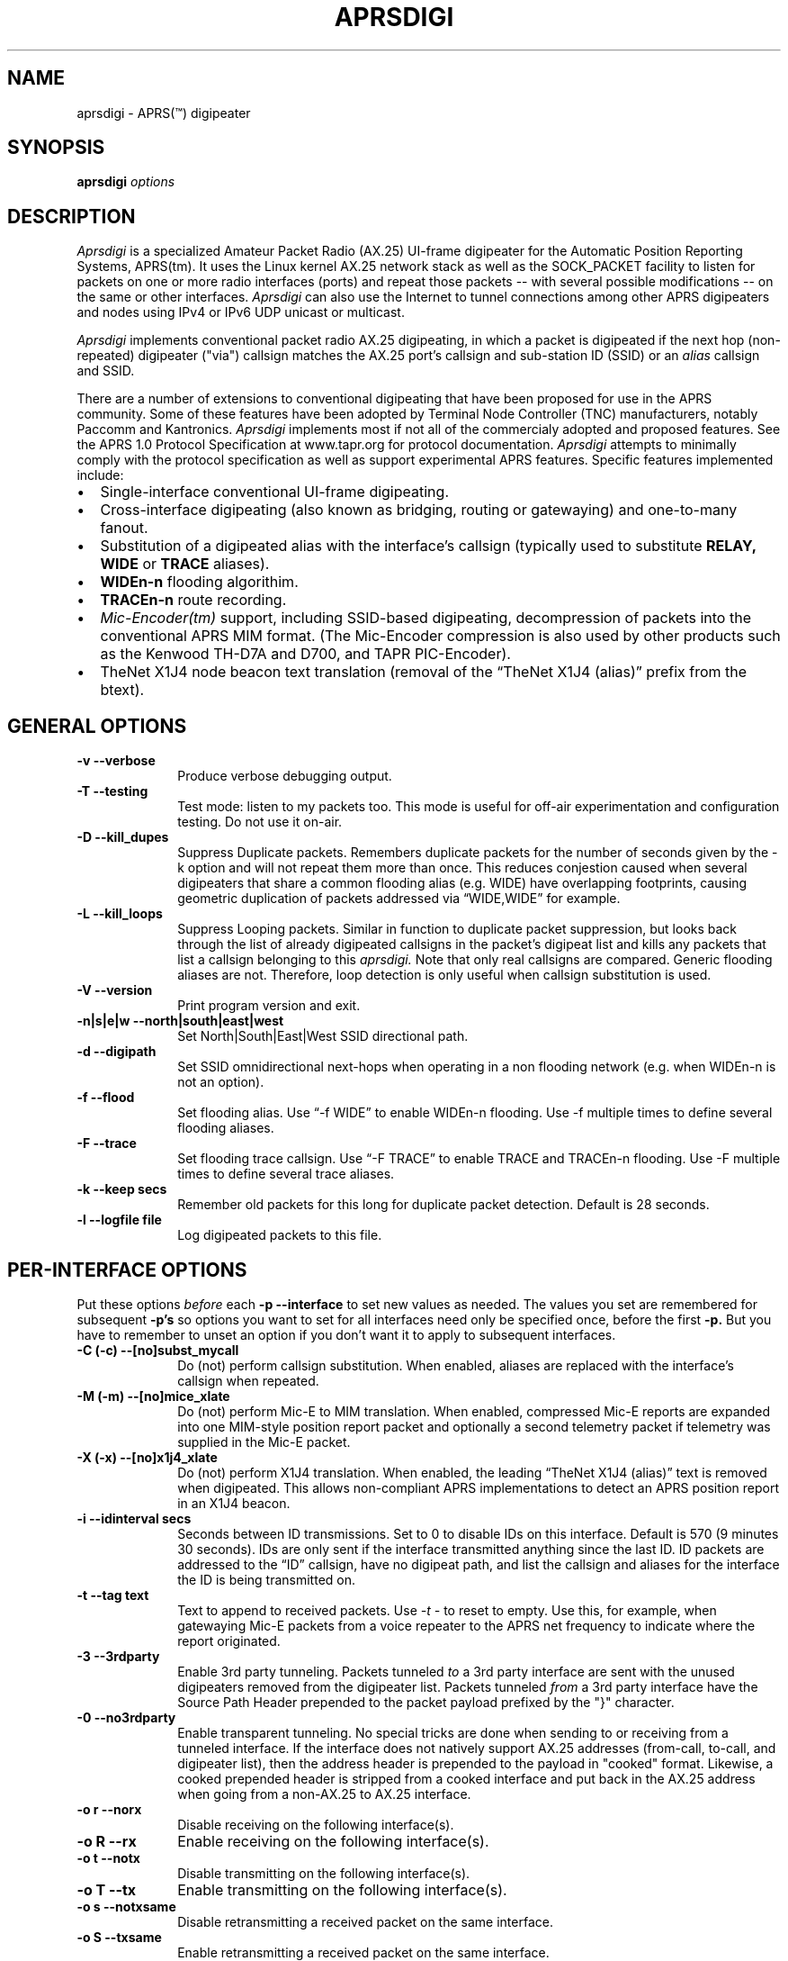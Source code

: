 .TH APRSDIGI 8 "14 August 2020"
.SH NAME
aprsdigi \- APRS(\*(Tm) digipeater
.SH SYNOPSIS
.nf
.BI "aprsdigi " options
.fi
.SH DESCRIPTION
.PP
.I Aprsdigi
is a specialized Amateur Packet Radio (AX.25) UI-frame digipeater
for the Automatic Position Reporting Systems, APRS(tm).
It uses the Linux kernel AX.25 network stack as well as the SOCK_PACKET
facility
to listen for packets on one or more radio interfaces (ports) and repeat
those packets -- with several possible modifications -- on the same or
other interfaces. 
.I Aprsdigi
can also use the Internet to tunnel connections among other APRS digipeaters
and nodes using IPv4 or IPv6 UDP unicast or multicast.
.PP
.I Aprsdigi
implements conventional packet radio AX.25
digipeating, in which a packet is digipeated if the next hop (non-repeated)
digipeater ("via") callsign matches the AX.25 port's callsign and
sub-station ID (SSID) or an
.I alias
callsign and SSID.
.PP
There are a number of extensions to conventional digipeating that have
been proposed for use in the APRS community.  Some of these features
have been adopted by Terminal Node Controller (TNC) manufacturers,
notably Paccomm and Kantronics.
.I Aprsdigi
implements most if not all of the commercialy adopted and proposed
features.  See the APRS 1.0 Protocol Specification at www.tapr.org
for protocol documentation.  
.I Aprsdigi
attempts to minimally comply with the protocol specification as well
as support experimental APRS features.  Specific features implemented 
include:
.PP
.IP \(bu 2
Single-interface conventional UI-frame digipeating.
.IP \(bu 2
Cross-interface digipeating (also known as bridging, routing or gatewaying)
and one-to-many fanout.
.IP \(bu 2
Substitution of a digipeated alias with the interface's callsign
(typically used to substitute
.BI RELAY,
.BI WIDE
or
.BI TRACE
aliases).
.IP \(bu 2
.BI "WIDEn-n"
flooding algorithim.
.IP \(bu 2
.BI "TRACEn-n"
route recording.
.IP \(bu 2
.I Mic-Encoder(tm)
support, including SSID-based digipeating, decompression of packets into
the conventional APRS MIM format.  (The Mic-Encoder compression is also
used by other products such as the Kenwood TH-D7A and D700, and TAPR
PIC-Encoder).
.IP \(bu 2
TheNet X1J4 node beacon text translation (removal of the  
\(lqTheNet X1J4 (alias)\(rq prefix from the btext).
.PP
.SH "GENERAL OPTIONS"
.TP 10
.BI "\-v \--verbose"
Produce verbose debugging output.
.TP 10
.BI "\-T \--testing"
Test mode: listen to my packets too.  This mode is useful for off-air
experimentation and configuration testing.  Do not use it on-air.
.TP 10
.BI "\-D \--kill_dupes"
Suppress Duplicate packets.  Remembers
duplicate packets for the number of seconds given by the \-k option and
will not repeat them more than once.  This reduces conjestion caused
when several digipeaters that share a common flooding alias (e.g. WIDE)
have overlapping footprints, causing geometric duplication
of packets addressed via \(lqWIDE,WIDE\(rq for example.
.TP 10
.BI "\-L \--kill_loops"
Suppress Looping packets.  Similar in function to duplicate packet
suppression, but looks back through the list of already digipeated callsigns
in the packet's digipeat list and kills any packets that list a callsign
belonging to this 
.I aprsdigi.
Note that only real callsigns are compared.  Generic flooding aliases are not.
Therefore, loop detection is only useful when callsign substitution is used.
.TP 10
.BI "\-V \--version"
Print program version and exit.
.TP 10
.BI "\-n|s|e|w \--north|south|east|west"
Set North|South|East|West SSID directional path.
.TP 10
.BI "\-d \--digipath"
Set SSID omnidirectional next-hops when operating in a non flooding
network (e.g. when WIDEn-n is not an option).
.TP 10
.BI "\-f \--flood"
Set flooding alias.  Use \(lq-f WIDE\(rq to enable WIDEn-n flooding.
Use \-f multiple times to define several flooding aliases.
.TP 10
.BI "\-F \--trace"
Set flooding trace callsign.  Use \(lq-F TRACE\(rq to enable TRACE and
TRACEn-n flooding. Use \-F multiple times to define several trace aliases.
.TP 10
.BI "\-k \--keep secs"
Remember old packets for this long for duplicate packet detection.
Default is 28 seconds.
.TP 10
.BI "\-l \--logfile file"
Log digipeated packets to this file.
.SH "PER-INTERFACE OPTIONS"
Put these options
.I before
each
.BI "\-p \--interface"
to set new values as needed.  The values you set are remembered for
subsequent 
.BI "\-p's"
so options you want to set for all interfaces need only be specified
once, before the first
.BI "\-p."
But you have to remember to unset an option if you don't want it to
apply to subsequent interfaces.
.TP 10
.BI "\-C (-c) \--[no]subst_mycall"
Do (not) perform callsign substitution.  When enabled, aliases are
replaced with the interface's callsign when repeated.
.TP 10
.BI "\-M (-m) \--[no]mice_xlate"
Do (not) perform Mic-E to MIM translation.  When enabled, compressed Mic-E
reports are expanded into one MIM-style position report packet and optionally
a second telemetry packet if telemetry was supplied in the Mic-E packet.
.TP 10
.BI "\-X (-x) \--[no]x1j4_xlate"
Do (not) perform X1J4 translation.  When enabled, the leading 
\(lqTheNet X1J4 (alias)\(rq text is removed when digipeated.  This allows
non-compliant APRS implementations to detect an APRS position report in
an X1J4 beacon.
.TP 10
.BI "\-i \--idinterval secs"
Seconds between ID transmissions.  Set to 0 to disable IDs on this interface.
Default is 570 (9 minutes 30 seconds).  IDs are only sent if the interface
transmitted anything since the last ID.  ID packets are addressed to the 
\(lqID\(rq callsign, have no digipeat path, and list the callsign and aliases
for the interface the ID is being transmitted on.
.TP 10
.BI "\-t \--tag text"
Text to append to received packets.  Use 
.I "\-t -"
to reset to empty.  Use this, for example, when gatewaying Mic-E packets
from a voice repeater to the APRS net frequency to indicate where the report
originated.
.TP 10
.B "\-3 \--3rdparty"
Enable 3rd party tunneling.  Packets tunneled 
.I to
a 3rd party interface are sent with the unused digipeaters removed from
the digipeater list.  Packets tunneled
.I from
a 3rd party interface have the Source Path Header prepended to the
packet payload prefixed by the "}" character.
.TP 10
.B "\-0 \--no3rdparty"
Enable transparent tunneling. No special tricks are done when sending to
or receiving from a tunneled interface.  If the interface does not natively
support AX.25 addresses (from-call, to-call, and digipeater list), then
the address header is prepended to the payload in "cooked" format. Likewise,
a cooked prepended header is stripped from a cooked interface and put back
in the AX.25 address when going from a non-AX.25 to AX.25 interface.
.TP 10
.BI "\-o r \--norx"
Disable receiving on the following interface(s).
.TP 10
.BI "\-o R \--rx"
Enable receiving on the following interface(s).
.TP 10
.BI "\-o t \--notx"
Disable transmitting on the following interface(s).
.TP 10
.BI "\-o T \--tx"
Enable transmitting on the following interface(s).
.TP 10
.BI "\-o s \--notxsame"
Disable retransmitting a received packet on the same interface.
.TP 10
.BI "\-o S \--txsame"
Enable retransmitting a received packet on the same interface.
.TP 10
.BI "\-o d \--duplicate intf"
Duplicate received packets without modification to the given interface (port).
.TP 10
.BI "-p \--interface ax25:port:alias1,alias2,..."
AX25 interface name (port) and optional list of aliases.
The primary callsign is obtained from the interface's configuration.
(See ifconfig(8)).
.TP 10
.BI "-p \--interface udp:host/port/ttl:alias1,alias2,..."
IP host name or address and list of aliases.  IP addresses may be IPv4
unicast or multicast or IPv6 unicast.
The primary callsign is obtained from the first alias.
.TP 10
.BI "-p \--interface unix:filename:alias1,alias2,..."
Unix file and list of aliases.  Useful for debugging by setting up
a simulated APRS network on one machine.  You may want to make your
FIFOs explicitly transmit- or receive-only to avoid confusion.
The primary callsign is obtained from the first alias.
.TP 10
.BI "\-B|b \--[no]bud"
.I addr
Is similar to a TNC-2's BUDLIST.  Use 
.BI "\-B \--bud"
to accept or 
.BI "\-b \--nobud"
to ignore packets from a sender or group of senders.  Budlists are
attached to each interface and can be reset with
.BI "\--bud \-"
.br
You can set up a global budlist once, or per-interface budlists.
The format of
.I addr
varies based on the interface type:
.HP
.BI "\--bud ax25:callsign-ssid"
matches only a given digipeater callsign and SSID.  For example,
\-B ax25:n0clu-14.
.HP
.BI "\--bud ax25:callsign" 
matches all SSIDs for the given callsign.  For example
\-B ax25:n0clu.
.HP
.BI "\--bud ip:hostname" 
matches one Internet host name (IPv6 or IPv4).  For example
\-B ip:n0clu.ampr.net
.HP
.BI "\--bud ip:address/maskbits" 
matches all IP addresses that have the given prefix.  For example
\--bud ip:44.0.0.0/8 matches the entire class-A network.
\--bud ip:192.168.0.0/16 matches the entire class-B network.
\--bud ip:fe80::201:3ff:fe9a:38c6 matches a single IPv6 host.
\--bud ip:2002:905::/32 matches the 32-bit IPv6 prefix.
.PP
.SH "RUNTIME CONTROLS"
.PP
.I aprsdigi
responds to the following signals:
.TP 10
.B "SIGUSR1"
Print cumulative statistics.  For each port, the following counters are 
displayed:
packets received and how many of those where ignored, duplicates, loops,
mic-E formatted;  packets transmitted and how many of those where
conventional digipeats, flooding digipeats (WIDEn-n), SSID-based digipeats,
and IDs.  If a log file was specified with the 
.B "\-l \--logfile"
option, then the statistics are written to that file.  Otherwise they are
written to stderr.

.TP 10
.B "SIGUSR2"
Prints the statistics and then resets all counters to zero.
.PP
All other normal termination signals cause final statistics to print before
.I aprsdigi
exits.

.SH "SSID-BASED ROUTING"
.PP
SSID-based routing uses a non-zero sub-station ID in the destination
callsign, an empty digipeater path to indicate that
the APRS digipeater should repeat the packet after filling in
an appropriate digipeater path.  For example, a packet sent to
\(lqT1QS4W-3\(rq
would be repeated with a modifed destination of \(lqAPRS VIA WIDE3-3\(rq
(in a network that supports WIDEn-n flooding).
A packet sent to \(lqAPRS-11\(rq would be repeated to the West unproto
path, as defined with the
.B \--west
option.  A table of SSID values and their paths follows:
.sp
.nf
SSID unproto path
---- ------------
0    none 
1    WIDE1-1
2    WIDE2-2
3    WIDE3-3
4    WIDE4-4
5    WIDE5-5
6    WIDE6-6
7    WIDE7-7
8    NORTH UNPROTO path
9    SOUTH UNPROTO path
10   EAST  UNPROTO path
11   WEST  UNPROTO path
12   NORTH UNPROTO path + WIDE
13   SOUTH UNPROTO path + WIDE
14   EAST  UNPROTO path + WIDE
15   WEST  UNPROTO path + WIDE
.fi
.sp
SSID digipeating was first introduced with the Mic-Encoder but works
with any destination callsign with a non-zero SSID.
The theory behind destination SSID digipeating is described in more detail
in the APRSdos README, MIC-E.TXT.  Basically, the idea is to minimize
packet lengths and to have the manager of the WIDE APRS digipeater
determine the most appropriate directional digipeat paths, removing
the burden from the mobile user.
.PP
.I Aprsdigi
also fits into a non WIDEn-n network by using the same algorithm for
selection of subset of digipeaters from a list supplied with the
.B \--digipath
option as the MIC-E.  That is, SSIDs of 1, 2 or 3 select that number
of digipeaters from the first three digipeaters in the 
.B \--digipath
list.  SSIDs of 4, 5, 6, or 7, start at the fourth digipeater in
the list.
.PP
.SH "FLOODING ALIASES"
APRS flooding (WIDEn-n) digipeating works by repeating any received packet
whose next hop digipeater has a flooding alias (specified with the 
.B \--flood
option), and the SSID is 1 or greater.  The SSID is decremented by one,
and the packet is repeated.  Furthermore, to prevent broadcast storms,
recently transmitted packets are remembered for a period of time specified
by the
.B \--keep
option and are not repeated if they are heard within that time period.
.PP
Unlike conventional digipeating, in which the digipeater callsign/alias is
flagged as \(lqrepeated\(rq, the flooding mode does not do this.
Once the SSID decrements to zero, then a flooding alias is treated just like
any other alias, and does get marked as repeated upon transmission.
.PP
.SH "TRACE and TRACEn-n ALIASES"
\(lqFlooding\(rq Trace aliases (TRACEn-n; 
.B \--trace
option) are treated like flooding aliases with the addition that,
besides decrementing the SSID, the current interface's callsign is
inserted in front of the trace alias, providing a record-route function.
\(lqPlain\(rq trace aliases (TRACE; also
.B \--trace
option) are simply substituted in the conventional (
.B \--subst_mycall
) manner.
.PP
.SH "MULTI PORT OPERATION"
In single port operation, there is only one interface specified with
.BI "\--interface."
All packets are received and some are retransmitted on the same interface,
depending on whether they match the criteria for retransmission
after translation of the digpeater path from one of the APRS-specific
formats:
.IP \(bu 2
Mic-E TO-call SSID-based route.
.IP \(bu 2
WIDEn-n/TRACEn-n flooding.
.PP
or a conventional next-hop (non-repeated) digipeater matching the
callsign or one of the aliases for the interface.
.PP
The decision to transmit is made by matching the next hop
callsign/alias with the table of callsigns and aliases you supply to
.BI "\--interface."
.PP
In multi-port operation, this same technique simply extends to several
interfaces.  Besides each interface's unique callsign, you can give
the same alias to several interfaces.  This results in a one-to-many
fanout which might be useful for dual frequency operation such as a
general use APRS net frequency and an event-specific frequency.
.PP
By using different flags for Mic-E expansions, etc. you can tailor
these fanouts differently on each of these interfaces, perhaps keeping
Mic-E packets compressed on one frequency while decompressing them on
another.
.SH DUPLICATING PACKETS
The 
.B "\--dupe intf"
option will duplicate a packet received on one interface to the interface
name given.  If you want to duplicate to several other interface, repeat
.B "\--dupe intf" 
for each interface.
The packet is duplicated verbatim
as received.  No callsign substitution, flooding or other processing
or checking such as whether the packet still has any
non-repeated digipeaters in the list is checked.  This feature is meant
to provide a means to simply repeat received packets verbatim, on an RF
interface, for example, out an interface that might be an Ethernet,
that has APRS client applications running on it (or 
.I aprsd
listening on a UDP interface).  Digipeating without
the normal processing can be dangerous since the digipeater list is never
used up.  Because of this, packets received on a given interface will
never be blindly duplicated back to the same interface, regardless of
the option setting.
.PP
.SH TRACE vs. TRACEN-N
.PP
Note that TRACEn-n vs. plain TRACE do
different things: TRACEn-n *inserts* calls into the digipath while
decrementing ssid, e.g.:
.nf
	RELAY*,TRACE3-3
	RELAY,N2YGK-7*,TRACE3-2
	RELAY,N2YGK-7,WB2ZII*,TRACE3-1
	RELAY,N2YGK-7,WB2ZII,N2MH-15,TRACE3*
.fi
.PP
.SH KILLING LOOPING PACKETS
.PP
Kill looping packets (\--kill_loops option):
.nf
	RELAY*,WIDE,WIDE,WIDE
	RELAY,N2YGK-7*,WIDE,WIDE
	RELAY,N2YGK-7,WIDE*,WIDE
.fi
Normally n2ygk-7 would respond to this,
but, by finding one of mycall earlier in the path, I know to ignore it.
.PP
.SH EXAMPLES
.PP
Following is a sample invocation of 
.I aprsdigi
running on two ports.  This is a contrived example that tries to show
all the features.  Comments to the right describe each feature.
.nf
aprsdigi \\
   \-\-verbose \\                                 # verbose
   \-\-north "N2YGK-2 WB2ZII WA2YSM-14" \\        # North digi path
   \-\-south "N2YGK-3 WB2ZII WA2JNF-4" \\         # South ...
   \-\-east "N2YGK-3 WB2ZII KD1LY" \\             # East ...
   \-\-west "N2YGK-2 WB2ZII N2MH-15" \\           # West ...
   \-\-flood "WIDE" \\                            # WIDEn-n flooding
   \-\-trace "TRACE" \\                           # TRACEn-n tracing
   \-\-kill_dupes \\                              # kill dupes
   \-\-kill_loops \\                              # kill loops
   \-\-mice_xlate \\                              # do Mic-E translation
   \-\-subst_mycall \\                            # do callsign substituton
   \-\-tag " via 147.06 (WB2ZII/R)" \\            # add this tag to rec'd pkts
   \-\-nobud "ax25:NOCALL" \\                     # ignore pkts from NOCALL
   \-\-dupe udp:233.0.14.100 \\                   # dupe everything heard
   \-\-int ax25:sm0:RELAY,WIDE,TRACE \\           # ax25 soundmodem intf
   \-\-nomice_xlate \\                            # turn off Mic-E translation
   \-\-x1j4_xlate \\                              # do X1J4 translation
   \-\-nosubst_mycall \\                          # turn off callsign subst.
   \-\-tag - \\                                   # clear the tag
   \-\-int ax25:ax0:RELAY,WIDE,FOO,TRACE \\       # ax25 ax0 intf.
   \-\-bud - \\                                   # clear the budlist
   \-\-bud ip:128.59.39.150/32 \\                 # allow only from this IP host
   \-\-int udp:233.0.14.99/12345/16:N2YGK-4,RELAY,WIDE,TRACE \\ # multicast
   \-\-int udp:233.0.14.100/12345/16:N2YGK-5      # to this mcast group

opening UDP socket on 233.0.14.99/12345/16
UDP address info: family 2 type 2 proto 17 next 0x0
Linux APRS(tm) digipeater
Copyright (c) 1996,1997,1999,2001,2002,2003 Alan Crosswell, n2ygk@weca.org
Version: aprsdigi aprsdigi-2.4.3
This is free software covered under the GNU General Public License.
There is no warranty.  See the file COPYING for details.

# configuration:
 budlist 1 deny NOCALL/48
 budlist 2 permit 128.59.39.150/32
interface ax25:sm0
 callsign N2YGK-2
 alias RELAY
 alias WIDE
 alias TRACE
 option SUBST_MYCALL on
 option MICE_XLATE on
 option X1J4_XLATE off
 option I_TX on
 option I_RX on
 option I_TXSAME on
 option idinterval 570 #(09:30)
 option tag  via 147.06 (WB2ZII/R)
 budlist 1
interface ax25:ax0
 callsign N2YGK-3
 alias RELAY
 alias WIDE
 alias FOO
 option SUBST_MYCALL off
 option MICE_XLATE off
 option X1J4_XLATE on
 option I_TX on
 option I_RX on
 option I_TXSAME on
 option idinterval 570 #(09:30)
 option tag #(none)
 budlist 2
interface udp:233.0.14.99
 callsign N2YGK-4
 alias RELAY
 alias WIDE
 alias FOO
 option SUBST_MYCALL off
 option MICE_XLATE off
 option X1J4_XLATE on
 option I_TX on
 option I_RX on
 option I_TXSAME off
 option idinterval 570 #(09:30)
 option tag #(none)
 budlist 2
# end of configuration

My callsigns and aliases (routing table):
Callsign  Interfaces...
N2YGK-2   sm0 
RELAY     sm0       ax0       233.0.14.99
WIDEn-n   sm0       ax0       233.0.14.99
TRACEn-n  sm0 
N2YGK-3   ax0 
FOO       ax0       233.0.14.99
N2YGK-4   233.0.14.99
SSID-based directional routing:

N:        N2YGK-2   WB2ZII    WA2YSM-14 
S:        N2YGK-3   WB2ZII    WA2JNF-4  
E:        N2YGK-3   WB2ZII    KD1LY     
W:        N2YGK-2   WB2ZII    N2MH-15   
keep dupes for: 28 seconds
log file: (none)
kill dupes: ON loops: ON  testing: OFF

.fi
.SH BUGS
.I Aprsdigi
should not be confused with a Wes Johnson's DOS program of the same name.
This code has most recently been tested with the Linux 2.4.20 kernel
under Red Hat Fedora Core 1.
The command line syntax is ugly and will eventually be replaced by a 
configuration file. 
Short options are deprecated and will dissappear in a future release.
Please use long options.
.PP
.SH FILES
.BR /etc/ax25/axports
.SH "SEE ALSO"
.BR call (1),
.BR listen (1),
.BR beacon (1),
.BR ax25 (4),
.BR kissattach (8),
.BR ifconfig (8),
.BR aprsmon (1),
.BR http://www.tapr.org
.SH AUTHORS
.nf
Alan Crosswell, n2ygk@weca.org
.br
APRS and the Mic-Encoder are Trademarks of APRS Engineering LLC.
.fi
